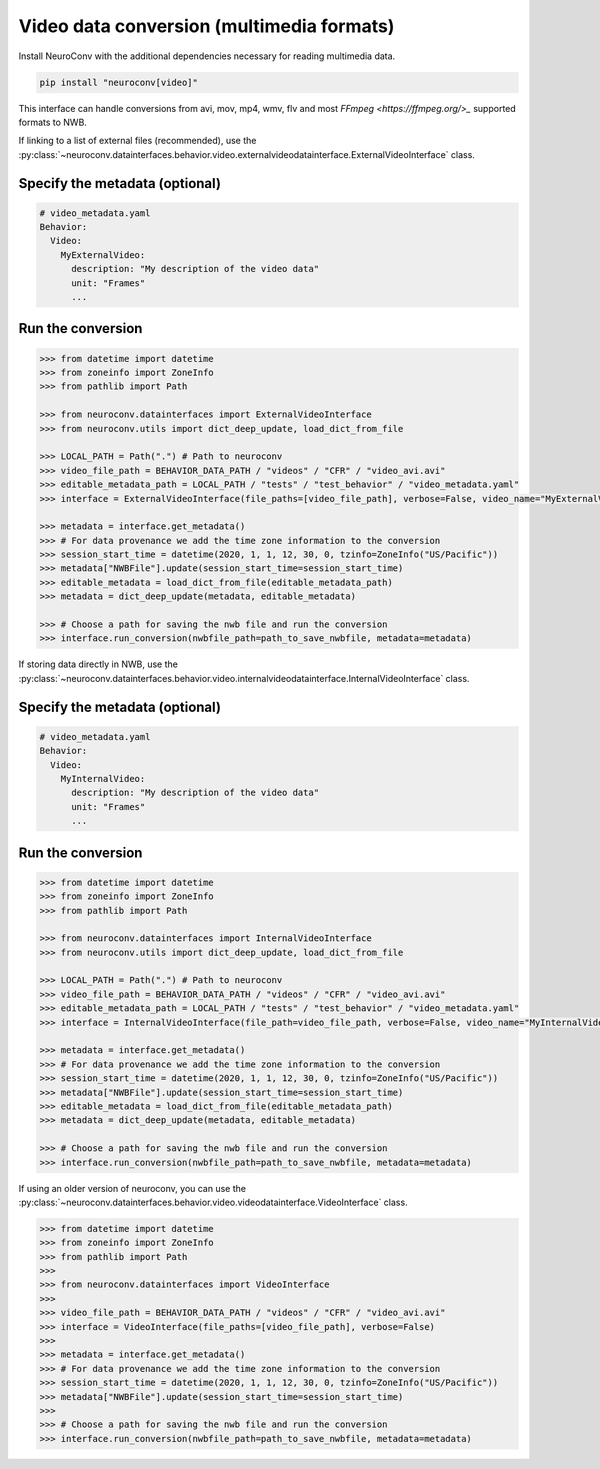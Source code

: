 Video data conversion (multimedia formats)
------------------------------------------

Install NeuroConv with the additional dependencies necessary for reading multimedia data.

.. code-block:: bash

    pip install "neuroconv[video]"

This interface can handle conversions from avi, mov, mp4, wmv, flv and most `FFmpeg <https://ffmpeg.org/>_` supported formats to NWB.

If linking to a list of external files (recommended), use the
:py:class:`~neuroconv.datainterfaces.behavior.video.externalvideodatainterface.ExternalVideoInterface` class.

Specify the metadata (optional)
~~~~~~~~~~~~~~~~~~~~

.. code-block:: yaml

    # video_metadata.yaml
    Behavior:
      Video:
        MyExternalVideo:
          description: "My description of the video data"
          unit: "Frames"
          ...


Run the conversion
~~~~~~~~~~~~~~~~~~

.. code-block:: python

    >>> from datetime import datetime
    >>> from zoneinfo import ZoneInfo
    >>> from pathlib import Path

    >>> from neuroconv.datainterfaces import ExternalVideoInterface
    >>> from neuroconv.utils import dict_deep_update, load_dict_from_file

    >>> LOCAL_PATH = Path(".") # Path to neuroconv
    >>> video_file_path = BEHAVIOR_DATA_PATH / "videos" / "CFR" / "video_avi.avi"
    >>> editable_metadata_path = LOCAL_PATH / "tests" / "test_behavior" / "video_metadata.yaml"
    >>> interface = ExternalVideoInterface(file_paths=[video_file_path], verbose=False, video_name="MyExternalVideo")

    >>> metadata = interface.get_metadata()
    >>> # For data provenance we add the time zone information to the conversion
    >>> session_start_time = datetime(2020, 1, 1, 12, 30, 0, tzinfo=ZoneInfo("US/Pacific"))
    >>> metadata["NWBFile"].update(session_start_time=session_start_time)
    >>> editable_metadata = load_dict_from_file(editable_metadata_path)
    >>> metadata = dict_deep_update(metadata, editable_metadata)

    >>> # Choose a path for saving the nwb file and run the conversion
    >>> interface.run_conversion(nwbfile_path=path_to_save_nwbfile, metadata=metadata)

If storing data directly in NWB, use the
:py:class:`~neuroconv.datainterfaces.behavior.video.internalvideodatainterface.InternalVideoInterface` class.

Specify the metadata (optional)
~~~~~~~~~~~~~~~~~~~~

.. code-block:: yaml

    # video_metadata.yaml
    Behavior:
      Video:
        MyInternalVideo:
          description: "My description of the video data"
          unit: "Frames"
          ...


Run the conversion
~~~~~~~~~~~~~~~~~~

.. code-block:: python

    >>> from datetime import datetime
    >>> from zoneinfo import ZoneInfo
    >>> from pathlib import Path

    >>> from neuroconv.datainterfaces import InternalVideoInterface
    >>> from neuroconv.utils import dict_deep_update, load_dict_from_file

    >>> LOCAL_PATH = Path(".") # Path to neuroconv
    >>> video_file_path = BEHAVIOR_DATA_PATH / "videos" / "CFR" / "video_avi.avi"
    >>> editable_metadata_path = LOCAL_PATH / "tests" / "test_behavior" / "video_metadata.yaml"
    >>> interface = InternalVideoInterface(file_path=video_file_path, verbose=False, video_name="MyInternalVideo")

    >>> metadata = interface.get_metadata()
    >>> # For data provenance we add the time zone information to the conversion
    >>> session_start_time = datetime(2020, 1, 1, 12, 30, 0, tzinfo=ZoneInfo("US/Pacific"))
    >>> metadata["NWBFile"].update(session_start_time=session_start_time)
    >>> editable_metadata = load_dict_from_file(editable_metadata_path)
    >>> metadata = dict_deep_update(metadata, editable_metadata)

    >>> # Choose a path for saving the nwb file and run the conversion
    >>> interface.run_conversion(nwbfile_path=path_to_save_nwbfile, metadata=metadata)


If using an older version of neuroconv, you can use the :py:class:`~neuroconv.datainterfaces.behavior.video.videodatainterface.VideoInterface` class.

.. code-block:: python

    >>> from datetime import datetime
    >>> from zoneinfo import ZoneInfo
    >>> from pathlib import Path
    >>>
    >>> from neuroconv.datainterfaces import VideoInterface
    >>>
    >>> video_file_path = BEHAVIOR_DATA_PATH / "videos" / "CFR" / "video_avi.avi"
    >>> interface = VideoInterface(file_paths=[video_file_path], verbose=False)
    >>>
    >>> metadata = interface.get_metadata()
    >>> # For data provenance we add the time zone information to the conversion
    >>> session_start_time = datetime(2020, 1, 1, 12, 30, 0, tzinfo=ZoneInfo("US/Pacific"))
    >>> metadata["NWBFile"].update(session_start_time=session_start_time)
    >>>
    >>> # Choose a path for saving the nwb file and run the conversion
    >>> interface.run_conversion(nwbfile_path=path_to_save_nwbfile, metadata=metadata)
